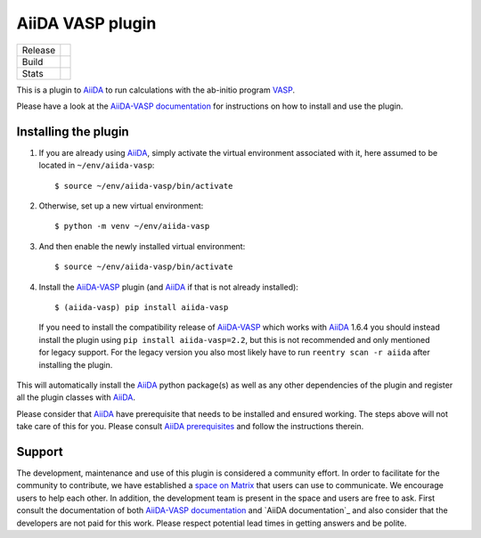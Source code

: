 .. _getting_started:

=================
AiiDA VASP plugin
=================

.. |version| image:: https://img.shields.io/pypi/v/aiida-vasp
   :target: https://pypi.org/project/aiida-vasp/
   :alt: Stable version

.. |status| image:: https://img.shields.io/pypi/status/aiida-vasp
   :target: https://pypi.org/project/aiida-vasp/
   :alt: PyPI - Status

.. |versions| image:: https://img.shields.io/pypi/pyversions/aiida-vasp
   :target: https://pypi.org/project/aiida-vasp/
   :alt: Supported Python versions

.. |build| image:: https://github.com/aiida-vasp/aiida-vasp/workflows/aiida-vasp/badge.svg
   :target: https://github.com/aiida-vasp/aiida-vasp/action
   :alt: Build status

.. |coverage| image:: https://codecov.io/gh/espenfl/aiida-vasp/branch/master/graph/badge.svg
   :target: https://codecov.io/gh/espenfl/aiida-vasp
   :alt: Test coverage

.. |doc| image:: https://readthedocs.org/projects/aiida-vasp/badge/?version=latest
   :target: http://aiida-vasp.readthedocs.io/en/latest/?badge=latest
   :alt: Documentation Status

.. |downloads| image:: https://img.shields.io/pypi/dm/aiida-vasp
   :target: https://pypi.org/project/aiida-vasp/
   :alt: PyPI - Downloads/month

.. |commits| image:: https://img.shields.io/github/commit-activity/m/aiida-vasp/aiida-vasp
   :target: https://github.com/aiida-vasp/aiida-vasp/commits/develop
   :alt: GitHub commit activity

+---------+-------------------------------+
| Release | |version| |status| |versions| |
+---------+-------------------------------+
| Build   | |build| |coverage| |doc|      |
+---------+-------------------------------+
| Stats   | |downloads| |commits|         |
+---------+-------------------------------+


This is a plugin to `AiiDA`_ to run calculations with the ab-initio program `VASP`_.

Please have a look at the `AiiDA-VASP documentation`_ for instructions on how to install and use the plugin.

Installing the plugin
---------------------

..
  Keep this comment as it is used for including these steps in the install section of the docs.
  It includes everything past the next line.
  Start installation description

#. If you are already using `AiiDA`_, simply activate the virtual environment associated with it, here assumed to be located in ``~/env/aiida-vasp``::

   $ source ~/env/aiida-vasp/bin/activate

#. Otherwise, set up a new virtual environment::

   $ python -m venv ~/env/aiida-vasp

#. And then enable the newly installed virtual environment::

   $ source ~/env/aiida-vasp/bin/activate

#. Install the `AiiDA-VASP`_ plugin (and `AiiDA`_ if that is not already installed)::

   $ (aiida-vasp) pip install aiida-vasp

  If you need to install the compatibility release of `AiiDA-VASP`_ which works with `AiiDA`_ 1.6.4 you should instead install the plugin
  using ``pip install aiida-vasp=2.2``, but this is not recommended and only mentioned for legacy support. For the legacy version you
  also most likely have to run ``reentry scan -r aiida`` after installing the plugin.

This will automatically install the `AiiDA`_ python package(s) as well as any other dependencies of the plugin and register all the plugin classes with `AiiDA`_.

Please consider that `AiiDA`_ have prerequisite that needs to be installed and ensured working. The steps above will not take care of this for you. Please consult `AiiDA prerequisites`_ and follow the instructions therein.

.. _AiiDA-VASP documentation: https://aiida-vasp.readthedocs.io/en/latest/
.. _AiiDA: https://www.aiida.net
.. _VASP: https://www.vasp.at
.. _AiiDA documentation: http://aiida-core.readthedocs.io/en/latest/
.. _AiiDA-VASP: https://github.com/aiida-vasp/aiida-vasp
.. _AiiDA prerequisites: https://aiida-core.readthedocs.io/en/latest/install/prerequisites.html
..
  End installation description

Support
-------

..
  Start support description

The development, maintenance and use of this plugin is considered a community effort. In order to facilitate for the community to contribute,
we have established a `space on Matrix`_ that users can use to communicate. We encourage users to help each other. In addition,
the development team is present in the space and users are free to ask.
First consult the documentation of both `AiiDA-VASP documentation`_ and `AiiDA documentation`_ and also consider that the developers are
not paid for this work. Please respect potential lead times in getting answers and be polite.

.. _space on Matrix: https://matrix.to/#/#aiida-vasp:matrix.org
.. _AiiDA-VASP documentation: https://aiida-vasp.readthedocs.io/en/latest/
.. _AiiDA documentation: https://aiida.readthedocs.io/projects/aiida-core/en/latest/

..
  End support description
